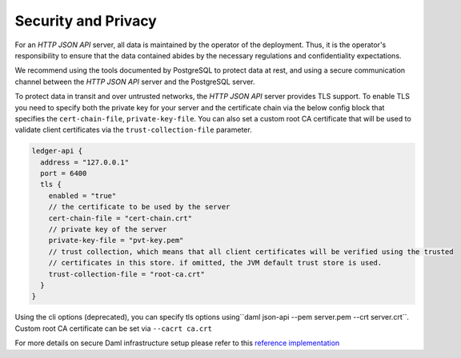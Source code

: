 .. Copyright (c) 2022 Digital Asset (Switzerland) GmbH and/or its affiliates. All rights reserved.
.. SPDX-License-Identifier: Apache-2.0

Security and Privacy
####################

For an *HTTP JSON API* server, all data is maintained by the operator of the deployment.
Thus, it is the operator's responsibility to ensure that the data contained abides by the necessary
regulations and confidentiality expectations.

We recommend using the tools documented by PostgreSQL to protect data at
rest, and using a secure communication channel between the *HTTP JSON API* server and the PostgreSQL server.

To protect data in transit and over untrusted networks, the *HTTP JSON API* server provides
TLS support. To enable TLS you need to specify both the private key for your server and the
certificate chain via the below config block that specifies the ``cert-chain-file``, ``private-key-file``. You can also set
a custom root CA certificate that will be used to validate client certificates via the ``trust-collection-file`` parameter.

.. code-block:: none

    ledger-api {
      address = "127.0.0.1"
      port = 6400
      tls {
        enabled = "true"
        // the certificate to be used by the server
        cert-chain-file = "cert-chain.crt"
        // private key of the server
        private-key-file = "pvt-key.pem"
        // trust collection, which means that all client certificates will be verified using the trusted
        // certificates in this store. if omitted, the JVM default trust store is used.
        trust-collection-file = "root-ca.crt"
      }
    }

Using the cli options (deprecated), you can specify tls options using``daml json-api --pem server.pem --crt server.crt``.
Custom root CA certificate can be set via ``--cacrt ca.crt``

For more details on secure Daml infrastructure setup please refer to this `reference implementation <https://github.com/digital-asset/ex-secure-daml-infra>`__

